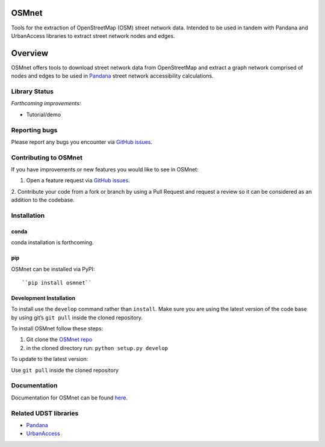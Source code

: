 OSMnet
======

|Build Status|

Tools for the extraction of OpenStreetMap (OSM) street network data.
Intended to be used in tandem with Pandana and UrbanAccess libraries to
extract street network nodes and edges.

Overview
========

OSMnet offers tools to download street network data from OpenStreetMap
and extract a graph network comprised of nodes and edges to be used in
`Pandana`_ street network accessibility calculations.

Library Status
--------------

*Forthcoming improvements:*

* Tutorial/demo

Reporting bugs
--------------

Please report any bugs you encounter via `GitHub issues`_.

Contributing to OSMnet
----------------------

If you have improvements or new features you would like to see in
OSMnet:

1. Open a feature request via `GitHub issues`_.
2. Contribute your code from a fork or branch by using a Pull Request and
request a review so it can be considered as an addition to the codebase.

Installation
------------

conda
^^^^^^^^^^^^^

conda installation is forthcoming.

pip
^^^^^^^^^^^^^

OSMnet can be installed via PyPI::

``pip install osmnet``

Development Installation
^^^^^^^^^^^^^^^^^^^^^^^^^^

To install use the ``develop`` command rather than ``install``. Make sure you
are using the latest version of the code base by using git’s ``git pull``
inside the cloned repository.

To install OSMnet follow these steps:

1. Git clone the `OSMnet repo`_
2. in the cloned directory run: ``python setup.py develop``

To update to the latest version:

Use ``git pull`` inside the cloned repository

Documentation
-------------

Documentation for OSMnet can be found `here`_.

Related UDST libraries
----------------------

-  `Pandana`_
-  `UrbanAccess`_

.. _Pandana: https://github.com/UDST/pandana
.. _GitHub issues: https://github.com/UDST/osmnet/issues
.. _OSMnet repo: https://github.com/udst/osmnet
.. _here: https://udst.github.io/osmnet/index.html
.. _UrbanAccess: https://github.com/UDST/urbanaccess

.. |Build Status| image:: https://travis-ci.org/UDST/osmnet.svg?branch=master
   :target: https://travis-ci.org/UDST/osmnet

